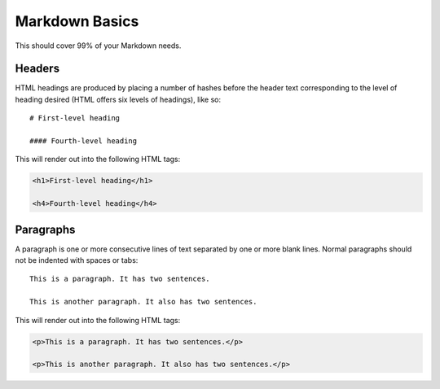 ================
Markdown Basics
================

This should cover 99% of your Markdown needs.

Headers
========

HTML headings are produced by placing a number of hashes before the header
text corresponding to the level of heading desired (HTML offers six levels of
headings), like so::

    # First-level heading

    #### Fourth-level heading

This will render out into the following HTML tags:

.. code-block:: html

    <h1>First-level heading</h1>
    
    <h4>Fourth-level heading</h4>

Paragraphs
===========

A paragraph is one or more consecutive lines of text separated by one or more
blank lines. Normal paragraphs should not be indented with spaces or tabs::

    This is a paragraph. It has two sentences.

    This is another paragraph. It also has two sentences.

This will render out into the following HTML tags:

.. code-block:: html

    <p>This is a paragraph. It has two sentences.</p>
    
    <p>This is another paragraph. It also has two sentences.</p>    
